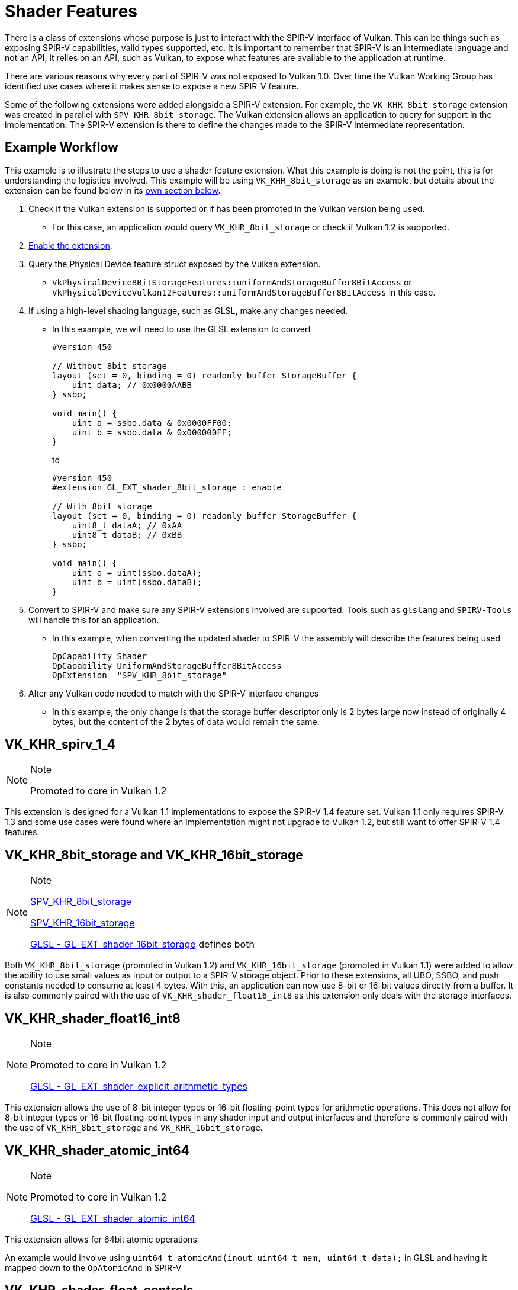 // Copyright 2019-2021 The Khronos Group, Inc.
// SPDX-License-Identifier: CC-BY-4.0

// Required for both single-page and combined guide xrefs to work
ifndef::chapters[:chapters: ../]

[[shader-features]]
= Shader Features

There is a class of extensions whose purpose is just to interact with the SPIR-V interface of Vulkan. This can be things such as exposing SPIR-V capabilities, valid types supported, etc. It is important to remember that SPIR-V is an intermediate language and not an API, it relies on an API, such as Vulkan, to expose what features are available to the application at runtime.

There are various reasons why every part of SPIR-V was not exposed to Vulkan 1.0. Over time the Vulkan Working Group has identified use cases where it makes sense to expose a new SPIR-V feature.

Some of the following extensions were added alongside a SPIR-V extension. For example, the `VK_KHR_8bit_storage` extension was created in parallel with `SPV_KHR_8bit_storage`. The Vulkan extension allows an application to query for support in the implementation. The SPIR-V extension is there to define the changes made to the SPIR-V intermediate representation.

== Example Workflow

This example is to illustrate the steps to use a shader feature extension. What this example is doing is not the point, this is for understanding the logistics involved. This example will be using `VK_KHR_8bit_storage` as an example, but details about the extension can be found below in its <<vk_khr_8bit_storage-and-vk_khr_16bit_storage, own section below>>.

  1. Check if the Vulkan extension is supported or if has been promoted in the Vulkan version being used.
  ** For this case, an application would query `VK_KHR_8bit_storage` or check if Vulkan 1.2 is supported.
  2. xref:{chapters}enabling_extensions.adoc#enabling-extensions[Enable the extension].
  3. Query the Physical Device feature struct exposed by the Vulkan extension.
  ** `VkPhysicalDevice8BitStorageFeatures::uniformAndStorageBuffer8BitAccess` or `VkPhysicalDeviceVulkan12Features::uniformAndStorageBuffer8BitAccess` in this case.
  4. If using a high-level shading language, such as GLSL, make any changes needed.
  ** In this example, we will need to use the GLSL extension to convert
+
--
[source,glsl]
----
#version 450

// Without 8bit storage
layout (set = 0, binding = 0) readonly buffer StorageBuffer {
    uint data; // 0x0000AABB
} ssbo;

void main() {
    uint a = ssbo.data & 0x0000FF00;
    uint b = ssbo.data & 0x000000FF;
}
----

to

[source,glsl]
----
#version 450
#extension GL_EXT_shader_8bit_storage : enable

// With 8bit storage
layout (set = 0, binding = 0) readonly buffer StorageBuffer {
    uint8_t dataA; // 0xAA
    uint8_t dataB; // 0xBB
} ssbo;

void main() {
    uint a = uint(ssbo.dataA);
    uint b = uint(ssbo.dataB);
}
----
--

  5. Convert to SPIR-V and make sure any SPIR-V extensions involved are supported. Tools such as `glslang` and `SPIRV-Tools` will handle this for an application.
  ** In this example, when converting the updated shader to SPIR-V the assembly will describe the features being used
+
[source,spirv]
----
OpCapability Shader
OpCapability UniformAndStorageBuffer8BitAccess
OpExtension  "SPV_KHR_8bit_storage"
----

  6. Alter any Vulkan code needed to match with the SPIR-V interface changes
  ** In this example, the only change is that the storage buffer descriptor only is 2 bytes large now instead of originally 4 bytes, but the content of the 2 bytes of data would remain the same.

[[VK_KHR_spirv_1_4]]
== VK_KHR_spirv_1_4

[NOTE]
.Note
====
Promoted to core in Vulkan 1.2
====

This extension is designed for a Vulkan 1.1 implementations to expose the SPIR-V 1.4 feature set. Vulkan 1.1 only requires SPIR-V 1.3 and some use cases were found where an implementation might not upgrade to Vulkan 1.2, but still want to offer SPIR-V 1.4 features.

[[VK_KHR_8bit_storage]]
[[VK_KHR_16bit_storage]]
== VK_KHR_8bit_storage and VK_KHR_16bit_storage

[NOTE]
.Note
====
link:http://htmlpreview.github.io/?https://github.com/KhronosGroup/SPIRV-Registry/blob/master/extensions/KHR/SPV_KHR_8bit_storage.html[SPV_KHR_8bit_storage]

link:http://htmlpreview.github.io/?https://github.com/KhronosGroup/SPIRV-Registry/blob/master/extensions/KHR/SPV_KHR_16bit_storage.html[SPV_KHR_16bit_storage]

link:https://github.com/KhronosGroup/GLSL/blob/master/extensions/ext/GL_EXT_shader_16bit_storage.txt[GLSL - GL_EXT_shader_16bit_storage] defines both
====

Both `VK_KHR_8bit_storage` (promoted in Vulkan 1.2) and `VK_KHR_16bit_storage` (promoted in Vulkan 1.1) were added to allow the ability to use small values as input or output to a SPIR-V storage object. Prior to these extensions, all UBO, SSBO, and push constants needed to consume at least 4 bytes. With this, an application can now use 8-bit or 16-bit values directly from a buffer. It is also commonly paired with the use of `VK_KHR_shader_float16_int8` as this extension only deals with the storage interfaces.

[[VK_KHR_shader_float16_int8]]
== VK_KHR_shader_float16_int8

[NOTE]
.Note
====
Promoted to core in Vulkan 1.2

link:https://github.com/KhronosGroup/GLSL/blob/master/extensions/ext/GL_EXT_shader_explicit_arithmetic_types.txt[GLSL - GL_EXT_shader_explicit_arithmetic_types]
====

This extension allows the use of 8-bit integer types or 16-bit floating-point types for arithmetic operations. This does not allow for 8-bit integer types or 16-bit floating-point types in any shader input and output interfaces and therefore is commonly paired with the use of `VK_KHR_8bit_storage` and `VK_KHR_16bit_storage`.

[[VK_KHR_shader_atomic_int64]]
== VK_KHR_shader_atomic_int64

[NOTE]
.Note
====
Promoted to core in Vulkan 1.2

link:https://github.com/KhronosGroup/GLSL/blob/master/extensions/ext/GL_EXT_shader_atomic_int64.txt[GLSL - GL_EXT_shader_atomic_int64]
====

This extension allows for 64bit atomic operations

An example would involve using `uint64_t atomicAnd(inout uint64_t mem, uint64_t data);` in GLSL and having it mapped down to the `OpAtomicAnd` in SPIR-V

[[VK_KHR_shader_float_controls]]
== VK_KHR_shader_float_controls

[NOTE]
.Note
====
Promoted to core in Vulkan 1.2

link:http://htmlpreview.github.io/?https://github.com/KhronosGroup/SPIRV-Registry/blob/master/extensions/KHR/SPV_KHR_float_controls.html[SPV_KHR_float_controls]
====

This extension allows the ability to set how rounding of floats are handled. The `VkPhysicalDeviceFloatControlsProperties` shows the full list of features that can be queried. This is useful when converting OpenCL kernels to Vulkan.

[[VK_KHR_storage_buffer_storage_class]]
== VK_KHR_storage_buffer_storage_class

[NOTE]
.Note
====
Promoted to core in Vulkan 1.1

link:https://htmlpreview.github.io/?https://github.com/KhronosGroup/SPIRV-Registry/blob/master/extensions/KHR/SPV_KHR_storage_buffer_storage_class.html[SPV_KHR_storage_buffer_storage_class]
====

Originally SPIR-V combined both UBO and SSBO into the 'Uniform' storage classes and differentiated them only through extra decorations. Because some hardware treats UBO an SSBO as two different storage objects, the SPIR-V wanted to reflect that. This extension serves the purpose of extending SPIR-V to have a new `StorageBuffer` class.

An example of this can be seen if you take the following GLSL shader snippet:

[source,glsl]
----
layout(set = 0, binding = 0) buffer ssbo {
    int x;
};
----

If you target Vulkan 1.0 (which requires SPIR-V 1.0), using glslang `--target-env vulkan1.0`, you will get something like:

[source,spirv]
----
    Decorate 7(ssbo) BufferBlock
8:  TypePointer Uniform 7(ssbo)
9:  8(ptr) Variable Uniform
12: TypePointer Uniform 6(int)
----

Since `SPV_KHR_storage_buffer_storage_class` was added to SPIR-V 1.3, if you target Vulkan 1.1 (which requires SPIR-V 1.3) ,using glslang `--target-env vulkan1.1`, it will make use of the new `StorageBuffer` class.

[source,spirv]
----
    Decorate 7(ssbo) Block
8:  TypePointer StorageBuffer 7(ssbo)
9:  8(ptr) Variable StorageBuffer
12: TypePointer StorageBuffer 6(int)
----

[[VK_KHR_variable_pointers]]
== VK_KHR_variable_pointers

[NOTE]
.Note
====
Promoted to core in Vulkan 1.1

link:https://htmlpreview.github.io/?https://github.com/KhronosGroup/SPIRV-Registry/blob/master/extensions/KHR/SPV_KHR_variable_pointers.html[SPV_KHR_variable_pointers]
====

A `Variable pointer` is defined in SPIR-V as

[NOTE]
.Note
====
A pointer of logical pointer type that results from one of the following instructions: `OpSelect`, `OpPhi`, `OpFunctionCall`, `OpPtrAccessChain`, `OpLoad`, or `OpConstantNull`
====

When this extension is enabled, invocation-private pointers can be dynamic and non-uniform. Without this extension a variable pointer must be selected from pointers pointing into the same structure or be `OpConstantNull`.

This extension has two levels to it. The first is the `variablePointersStorageBuffer` feature bit which allows implementations to support the use of variable pointers into a SSBO only. The `variablePointers` feature bit allows the use of variable pointers outside the SSBO as well.

[[VK_KHR_uniform_buffer_standard_layout]]
== VK_KHR_uniform_buffer_standard_layout

[NOTE]
.Note
====
Promoted to core in Vulkan 1.2
====

This extension allows the use of std430 memory layout in UBOs. More information about link:https://www.khronos.org/opengl/wiki/Interface_Block_\(GLSL\)#Memory_layout[std140 and std430 memory layouts] and link:https://www.khronos.org/registry/vulkan/specs/1.2-extensions/html/vkspec.html#interfaces-resources-standard-layout[Vulkan Standard Buffer Layout Interface] can be found outside this guide. These memory layout changes are only applied to `Uniforms` as other storage items such as Push Constants and SSBO already allow for std430 style layouts.

One example of when the `uniformBufferStandardLayout` feature is needed is when an application doesn't want the array stride for a UBO to be restricted to `extended alignment`

[source,glsl]
----
layout(std140, set = 0, binding = 0) uniform ubo140 {
   float floatArray140[8];
};

layout(std430, set = 0, binding = 1) uniform ubo430 {
   float floatArray430[8];
};
----

Which translates in SPIR-V to

[source,swift]
----
// extended alignment for array is rounded up to multiple of 16
OpDecorate %floatArray140 ArrayStride 16
OpMemberDecorate %ubo140 0 Offset 0

// base alignment is 4 bytes (OpTypeFloat 32)
// only valid with uniformBufferStandardLayout feature enabled
OpDecorate %floatArray430 ArrayStride 4
OpMemberDecorate %ubo430 0 Offset 0

%float = OpTypeFloat 32

%floatArray140 = OpTypeArray %float %uint_8
     %ubo140 = OpTypeStruct %floatArray140
%ubo140ptr = OpTypePointer Uniform %ubo140

%floatArray430 = OpTypeArray %float %uint_8
     %ubo430 = OpTypeStruct %floatArray430
%ubo430ptr = OpTypePointer Uniform %ubo430
----

Make sure to set `--uniform-buffer-standard-layout` when running the SPIR-V Validator


[[VK_KHR_relaxed_block_layout]]
== VK_KHR_relaxed_block_layout

[NOTE]
.Note
====
Promoted to core in Vulkan 1.1
====

This extension allows implementations to indicate they can support more variation in block `Offset` decorations. This comes up when using std430 memory layout where a `vec3` (which is 12 bytes) is still defined as a 16 byte alignment. With relaxed block layout an application can fit a `float` on either side of the `vec3` and maintain the 16 byte alignment between them. For more information see link:https://www.khronos.org/registry/vulkan/specs/1.2-extensions/html/vkspec.html#interfaces-resources-layout[Offset and Stride Assignment] for details.

[source,glsl]
----
// SPIR-V offsets WITHOUT relaxed block layout
layout (set = 0, binding = 0) buffer StorageBuffer {
    vec3 a;  // Offset: 0
    float b; // Offset: 16
} ssbo;

// SPIR-V offsets WITH relaxed block layout
layout (set = 0, binding = 0) buffer StorageBuffer {
    vec3 a;  // Offset: 0
    float b; // Offset: 12
} ssbo;


// SPIR-V offsets WITHOUT relaxed block layout
layout (set = 0, binding = 0) buffer StorageBuffer {
    float b; // Offset: 0
    vec3 a;  // Offset: 16
} ssbo;

// SPIR-V offsets WITH relaxed block layout
layout (set = 0, binding = 0) buffer StorageBuffer {
    float b; // Offset: 0
    vec3 a;  // Offset: 4
} ssbo;
----

`VK_KHR_relaxed_block_layout` can also be seen as a subset of `VK_EXT_scalar_block_layout`

[NOTE]
.Note
====
Make sure to set `--relax-block-layout` when running the SPIR-V Validator
====

[[VK_EXT_scalar_block_layout]]
== VK_EXT_scalar_block_layout

[NOTE]
.Note
====
Promoted to core in Vulkan 1.2

link:https://github.com/KhronosGroup/GLSL/blob/master/extensions/ext/GL_EXT_scalar_block_layout.txt[GLSL - GL_EXT_scalar_block_layout]
====

This extension allows all storage types to be aligned solely based on the size of their components, without additional requirements.

An example would be where an application straddles the 16-byte boundary. With scalar block layout the following GLSL/SPIR-V would be legal to use

[source,glsl]
----
#version 450
#extension GL_EXT_scalar_block_layout : enable

layout (scalar, set = 0, binding = 0) buffer StorageBuffer {
    vec3 a; // Offset: 0
    vec2 b; // Offset: 12
    vec2 c; // Offset: 20
    vec3 d; // Offset: 28
} ssbo;
----

\... translated to

[source,spirv]
----
OpMemberDecorate 11(StorageBuffer) 0 Offset 0
OpMemberDecorate 11(StorageBuffer) 1 Offset 12
OpMemberDecorate 11(StorageBuffer) 2 Offset 20
OpMemberDecorate 11(StorageBuffer) 3 Offset 28
----

[NOTE]
.Note
====
Make sure to set `--scalar-block-layout` when running the SPIR-V Validator
====


[[VK_KHR_vulkan_memory_model]]
== VK_KHR_vulkan_memory_model

[NOTE]
.Note
====
Promoted to core in Vulkan 1.2

link:https://www.khronos.org/blog/comparing-the-vulkan-spir-v-memory-model-to-cs/[Comparing the Vulkan SPIR-V memory model to C's]
====

The link:https://www.khronos.org/registry/vulkan/specs/1.2-extensions/html/vkspec.html#memory-model[Vulkan Memory Model] formally defines how to synchronize memory accesses to the same memory locations performed by multiple shader invocations and this extension exposes a boolean to let implementations to indicate support for it. This is important because with many things targeting Vulkan/SPIR-V it is important that any memory transfer operations an application might attempt to optimize doesn't break across implementations.

[[VK_KHR_shader_subgroup_extended_types]]
== VK_KHR_shader_subgroup_extended_types

[NOTE]
.Note
====
Promoted to core in Vulkan 1.2

link:https://github.com/KhronosGroup/GLSL/blob/master/extensions/ext/GLSL_EXT_shader_subgroup_extended_types.txt[GLSL_EXT_shader_subgroup_extended_types]
====

This extension allows xref:{chapters}subgroups.adoc#subgroups[subgroup operations] to use 8-bit integer, 16-bit integer, 64-bit integer, 16-bit floating-point, and vectors of these types in group operations with subgroup scope if the implementation supports the types already.

For example, if an implementation supports 8-bit integers an application can now use the GLSL `genI8Type subgroupAdd(genI8Type value);` call which will get mapped to `OpGroupNonUniformFAdd` in SPIR-V.

[[VK_EXT_shader_viewport_index_layer]]
== VK_EXT_shader_viewport_index_layer

[NOTE]
.Note
====
Promoted to core in Vulkan 1.2

link:https://htmlpreview.github.io/?https://github.com/KhronosGroup/SPIRV-Registry/blob/master/extensions/EXT/SPV_EXT_shader_viewport_index_layer.html[SPV_EXT_shader_viewport_index_layer]

link:https://www.khronos.org/registry/OpenGL/extensions/ARB/ARB_shader_viewport_layer_array.txt[GLSL - GL_ARB_shader_viewport_layer_array]
====

This extension adds the `ViewportIndex`, `Layer` built-in for exporting from vertex or tessellation shaders.

In GLSL these are represented by `gl_ViewportIndex` and `gl_Layer` built-ins.

[[VK_KHR_shader_draw_parameters]]
== VK_KHR_shader_draw_parameters

[NOTE]
.Note
====
Promoted to core in Vulkan 1.1

link:https://htmlpreview.github.io/?https://github.com/KhronosGroup/SPIRV-Registry/blob/master/extensions/KHR/SPV_KHR_shader_draw_parameters.html[SPV_KHR_shader_draw_parameters]

link:https://www.khronos.org/registry/OpenGL/extensions/ARB/ARB_shader_draw_parameters.txt[GLSL - GL_ARB_shader_draw_parameters]
====

This extension adds the `BaseInstance`, `BaseVertex`, and `DrawIndex` built-in for vertex shaders. This was added as there are legitimate use cases for both inclusion and exclusion of the `BaseVertex` or `BaseInstance` parameters in `VertexId` and `InstanceId`, respectively.

In GLSL these are represented by `gl_BaseInstanceARB`, `gl_BaseVertexARB` and `gl_BaseInstanceARB` built-ins.

[[VK_EXT_shader_stencil_export]]
== VK_EXT_shader_stencil_export

[NOTE]
.Note
====
link:https://htmlpreview.github.io/?https://github.com/KhronosGroup/SPIRV-Registry/blob/master/extensions/EXT/SPV_EXT_shader_stencil_export.html[SPV_EXT_shader_stencil_export]

link:https://www.khronos.org/registry/OpenGL/extensions/ARB/ARB_shader_stencil_export.txt[GLSL - GL_ARB_shader_stencil_export]
====

This extension allows a shader to generate the stencil reference value per invocation. When stencil testing is enabled, this allows the test to be performed against the value generated in the shader.

In GLSL this is represented by a `out int gl_FragStencilRefARB` built-in.

[[VK_EXT_shader_demote_to_helper_invocation]]
== VK_EXT_shader_demote_to_helper_invocation

[NOTE]
.Note
====
link:https://htmlpreview.github.io/?https://github.com/KhronosGroup/SPIRV-Registry/blob/master/extensions/EXT/SPV_EXT_demote_to_helper_invocation.html[SPV_EXT_demote_to_helper_invocation]

link:https://github.com/KhronosGroup/GLSL/blob/master/extensions/ext/GLSL_EXT_demote_to_helper_invocation.txt[GLSL - GL_EXT_demote_to_helper_invocation]
====

This extension was created to help with matching the HLSL `discard` instruction in SPIR-V by adding a `demote` keyword. When using `demote` in a fragment shader invocation it becomes a helper invocation. Any stores to memory after this instruction are suppressed and the fragment does not write outputs to the framebuffer.

[[VK_KHR_shader_clock]]
== VK_KHR_shader_clock

[NOTE]
.Note
====
link:http://htmlpreview.github.io/?https://github.com/KhronosGroup/SPIRV-Registry/blob/master/extensions/KHR/SPV_KHR_shader_clock.html[SPV_KHR_shader_clock]

link:https://github.com/KhronosGroup/GLSL/blob/master/extensions/ext/GL_EXT_shader_realtime_clock.txt[GLSL - GL_EXT_shader_realtime_clock]
====

This extension allows the shader to read the value of a monotonically incrementing counter provided by the implementation. This can be used as one possible method for debugging by tracking the order of when an invocation executes the instruction. It is worth noting that the addition of the `OpReadClockKHR` alters the shader one might want to debug. This means there is a certain level of accuracy representing the order as if the instructions did not exists.

[[VK_EXT_subgroup_size_control]]
== VK_EXT_subgroup_size_control

This extension was created due to some implementation having more than one subgroup size and Vulkan originally only exposing a single subgroup size.

For example, if an implementation only has support for xref:{chapters}subgroups.md#subgroups[subgroups] of size `4` and `16` before they would have had to expose only one size, but now can expose both. This allows applications to potentially control the hardware at a finer granularity for implementations that expose multiple subgroup sizes.

[[VK_KHR_shader_non_semantic_info]]
== VK_KHR_shader_non_semantic_info

[NOTE]
.Note
====
link:http://htmlpreview.github.io/?https://github.com/KhronosGroup/SPIRV-Registry/blob/master/extensions/KHR/SPV_KHR_shader_clock.html[SPV_KHR_non_semantic_info]
====

This extension exposes link:https://htmlpreview.github.io/?https://github.com/KhronosGroup/SPIRV-Registry/blob/master/extensions/KHR/SPV_KHR_non_semantic_info.html[SPV_KHR_non_semantic_info] which link:https://github.com/KhronosGroup/SPIRV-Guide/blob/master/chapters/nonsemantic.md[adds the ability] to declare extended instruction sets that have no semantic impact and can be safely removed from a module.

[[VK_KHR_shader_terminate_invocation]]
== VK_KHR_shader_terminate_invocation

[NOTE]
.Note
====
link:https://htmlpreview.github.io/?https://github.com/KhronosGroup/SPIRV-Registry/blob/master/extensions/KHR/SPV_KHR_terminate_invocation.html[SPV_KHR_terminate_invocation]
====

This extension adds the new instruction `OpTerminateInvocation` to provide a disambiguated functionality compared to the `OpKill` instruction.

[[VK_KHR_workgroup_memory_explicit_layout]]
== VK_KHR_workgroup_memory_explicit_layout

[NOTE]
.Note
====
link:https://htmlpreview.github.io/?https://github.com/KhronosGroup/SPIRV-Registry/blob/master/extensions/KHR/SPV_KHR_workgroup_memory_explicit_layout.html[SPV_KHR_workgroup_memory_explicit_layout]
====

This extension provides a way for the shader to define the layout of `Workgroup` `Storage Class` memory. `Workgroup` variables can be declared in blocks, and then use the same explicit layout decorations (e.g. `Offset`, `ArrayStride`) as other storage classes.

The explicit layout support and some form of aliasing is also required for layering OpenCL on top of Vulkan.

[[VK_KHR_zero_initialize_workgroup_memory]]
== VK_KHR_zero_initialize_workgroup_memory

This extension allows `OpVariable` with a `Workgroup` `Storage Class` to use the `Initializer` operand.

For security reasons, applications running untrusted content (e.g. web browsers) need to be able to zero-initialize workgroup memory at the start of workgroup execution. Adding instructions to set all workgroup variables to zero would be less efficient than what some hardware is capable of, due to poor access patterns.

[[VK_EXT_shader_subgroup_ballot and VK_EXT_shader_subgroup_vote]]
== VK_EXT_shader_subgroup_ballot and VK_EXT_shader_subgroup_vote

`VK_EXT_shader_subgroup_ballot` and `VK_EXT_shader_subgroup_vote` were the original efforts to expose subgroups in Vulkan. If an application is using Vulkan 1.1 or greater, there is no need to use these extensions and should instead use the core API to query for subgroup support.

For more information about xref:{chapters}subgroups.adoc#subgroups[subgroups]
